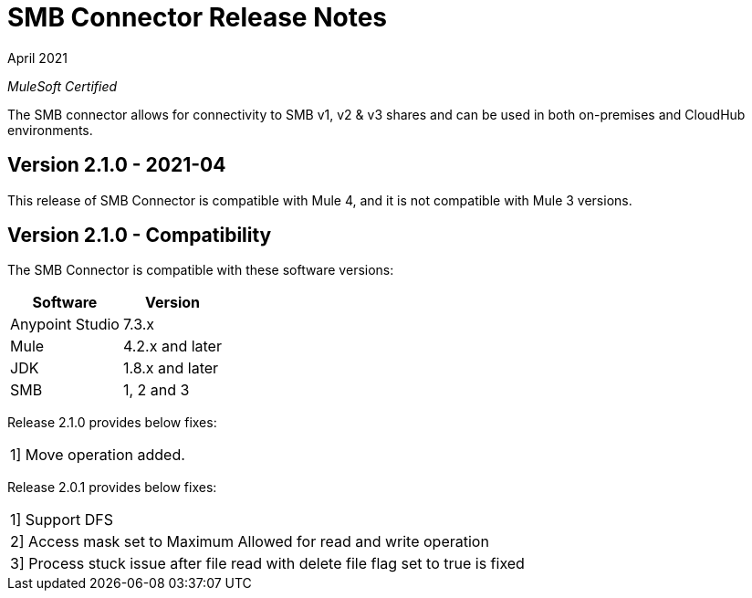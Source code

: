 = SMB Connector Release Notes 

April 2021

_MuleSoft Certified_

The SMB connector allows for connectivity to SMB v1, v2 & v3 shares and can be used in both on-premises and CloudHub environments.

== Version 2.1.0 - 2021-04
This release of SMB Connector is compatible with Mule 4, and it is not compatible with Mule 3 versions.

== Version 2.1.0 - Compatibility
The SMB Connector is compatible with these software versions:

[%header%autowidth.spread]
|===
|Software |Version
|Anypoint Studio |7.3.x
|Mule |4.2.x and later
|JDK |1.8.x and later
|SMB|1, 2 and 3
|===

Release 2.1.0 provides below fixes:
|===
|1] Move operation added.
|===

Release 2.0.1 provides below fixes:
|===
|1] Support DFS
|2] Access mask set to Maximum Allowed for read and write operation
|3] Process stuck issue after file read with delete file flag set to true is fixed
|===






